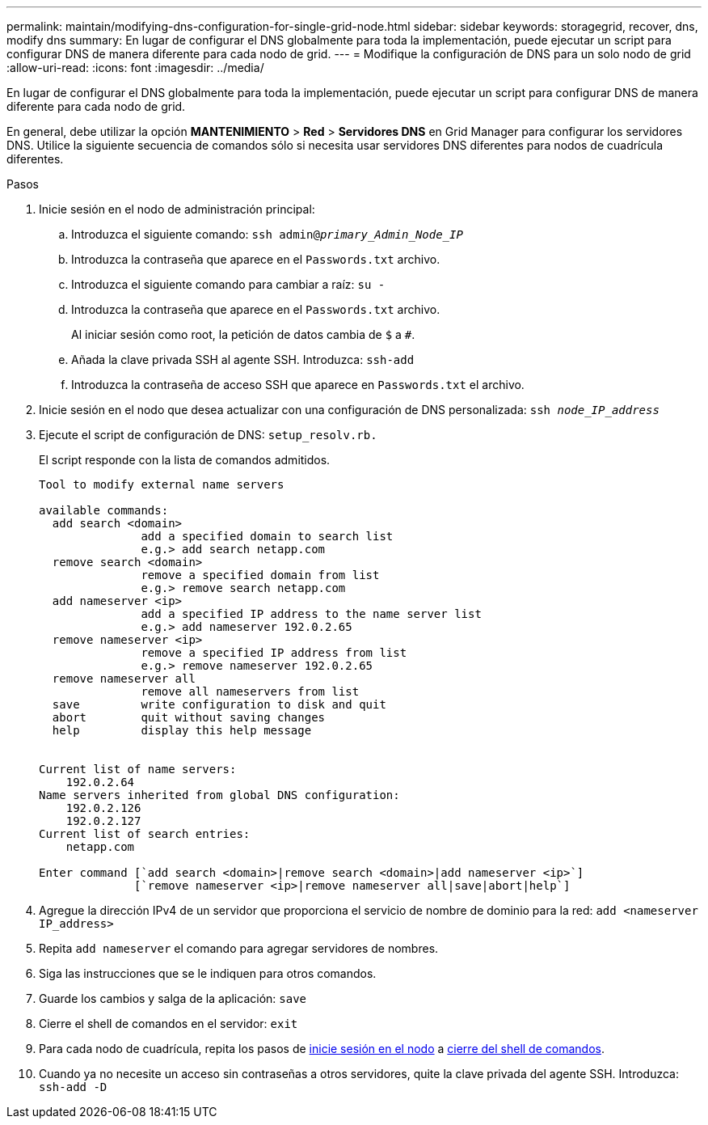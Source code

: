 ---
permalink: maintain/modifying-dns-configuration-for-single-grid-node.html 
sidebar: sidebar 
keywords: storagegrid, recover, dns, modify dns 
summary: En lugar de configurar el DNS globalmente para toda la implementación, puede ejecutar un script para configurar DNS de manera diferente para cada nodo de grid. 
---
= Modifique la configuración de DNS para un solo nodo de grid
:allow-uri-read: 
:icons: font
:imagesdir: ../media/


[role="lead"]
En lugar de configurar el DNS globalmente para toda la implementación, puede ejecutar un script para configurar DNS de manera diferente para cada nodo de grid.

En general, debe utilizar la opción *MANTENIMIENTO* > *Red* > *Servidores DNS* en Grid Manager para configurar los servidores DNS. Utilice la siguiente secuencia de comandos sólo si necesita usar servidores DNS diferentes para nodos de cuadrícula diferentes.

.Pasos
. Inicie sesión en el nodo de administración principal:
+
.. Introduzca el siguiente comando: `ssh admin@_primary_Admin_Node_IP_`
.. Introduzca la contraseña que aparece en el `Passwords.txt` archivo.
.. Introduzca el siguiente comando para cambiar a raíz: `su -`
.. Introduzca la contraseña que aparece en el `Passwords.txt` archivo.
+
Al iniciar sesión como root, la petición de datos cambia de `$` a `#`.

.. Añada la clave privada SSH al agente SSH. Introduzca: `ssh-add`
.. Introduzca la contraseña de acceso SSH que aparece en `Passwords.txt` el archivo.


. [[LOG_IN_TO_NODE]]Inicie sesión en el nodo que desea actualizar con una configuración de DNS personalizada: `ssh _node_IP_address_`
. Ejecute el script de configuración de DNS: `setup_resolv.rb.`
+
El script responde con la lista de comandos admitidos.

+
[listing]
----
Tool to modify external name servers

available commands:
  add search <domain>
               add a specified domain to search list
               e.g.> add search netapp.com
  remove search <domain>
               remove a specified domain from list
               e.g.> remove search netapp.com
  add nameserver <ip>
               add a specified IP address to the name server list
               e.g.> add nameserver 192.0.2.65
  remove nameserver <ip>
               remove a specified IP address from list
               e.g.> remove nameserver 192.0.2.65
  remove nameserver all
               remove all nameservers from list
  save         write configuration to disk and quit
  abort        quit without saving changes
  help         display this help message


Current list of name servers:
    192.0.2.64
Name servers inherited from global DNS configuration:
    192.0.2.126
    192.0.2.127
Current list of search entries:
    netapp.com

Enter command [`add search <domain>|remove search <domain>|add nameserver <ip>`]
              [`remove nameserver <ip>|remove nameserver all|save|abort|help`]
----
. Agregue la dirección IPv4 de un servidor que proporciona el servicio de nombre de dominio para la red: `add <nameserver IP_address>`
. Repita `add nameserver` el comando para agregar servidores de nombres.
. Siga las instrucciones que se le indiquen para otros comandos.
. Guarde los cambios y salga de la aplicación: `save`
. [[close_cmd_shell]]Cierre el shell de comandos en el servidor: `exit`
. Para cada nodo de cuadrícula, repita los pasos de <<log_in_to_node,inicie sesión en el nodo>> a <<close_cmd_shell,cierre del shell de comandos>>.
. Cuando ya no necesite un acceso sin contraseñas a otros servidores, quite la clave privada del agente SSH. Introduzca: `ssh-add -D`

